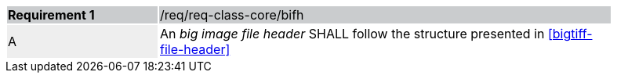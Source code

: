 [width="90%",cols="2,6"]
|===
|*Requirement {counter:req-id}* {set:cellbgcolor:#CACCCE}|/req/req-class-core/bifh
| A {set:cellbgcolor:#EEEEEE} |  An _big image file header_ SHALL follow the structure presented in <<bigtiff-file-header>> {set:cellbgcolor:#FFFFFF}
|===
